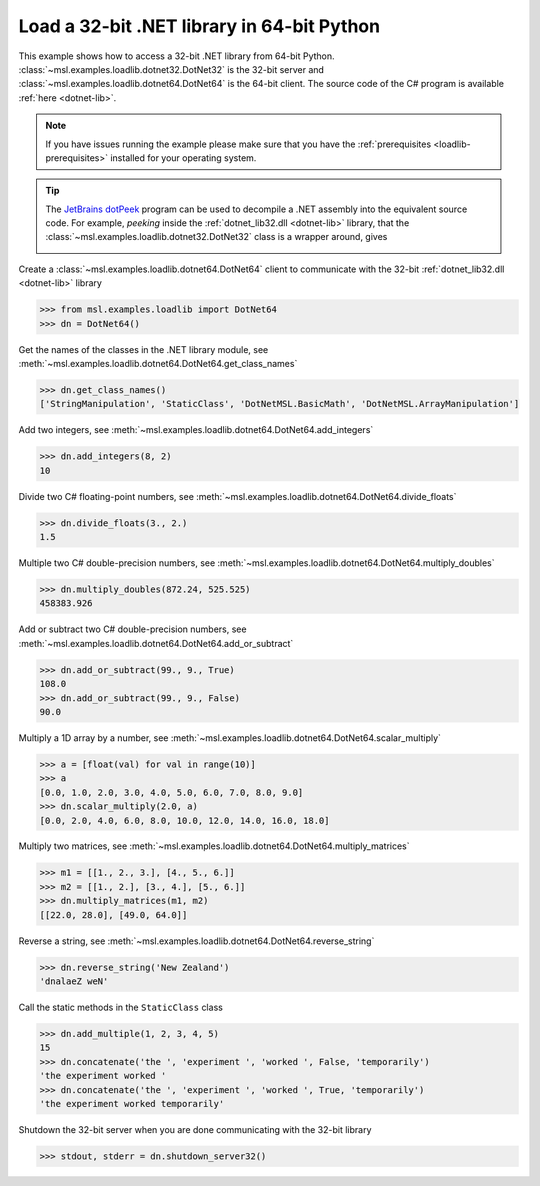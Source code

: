 .. _tutorial_dotnet:

===========================================
Load a 32-bit .NET library in 64-bit Python
===========================================

This example shows how to access a 32-bit .NET library from 64-bit Python.
:class:`~msl.examples.loadlib.dotnet32.DotNet32` is the 32-bit server and
:class:`~msl.examples.loadlib.dotnet64.DotNet64` is the 64-bit client.
The source code of the C# program is available :ref:`here <dotnet-lib>`.

.. note::
   If you have issues running the example please make sure that you have the
   :ref:`prerequisites <loadlib-prerequisites>` installed for your operating system.

.. tip::
   The `JetBrains dotPeek`_ program can be used to decompile a .NET assembly into
   the equivalent source code. For example, *peeking* inside the
   :ref:`dotnet_lib32.dll <dotnet-lib>` library, that the
   :class:`~msl.examples.loadlib.dotnet32.DotNet32` class is a wrapper around, gives

   .. image:: _static/dotpeek_lib.png

Create a :class:`~msl.examples.loadlib.dotnet64.DotNet64` client to communicate
with the 32-bit :ref:`dotnet_lib32.dll <dotnet-lib>` library

.. invisible-code-block: pycon

   >>> SKIP_IF_WINDOWS_GITHUB_ACTIONS()

.. code-block:: pycon

   >>> from msl.examples.loadlib import DotNet64
   >>> dn = DotNet64()

Get the names of the classes in the .NET library module, see
:meth:`~msl.examples.loadlib.dotnet64.DotNet64.get_class_names`

.. code-block:: pycon

   >>> dn.get_class_names()
   ['StringManipulation', 'StaticClass', 'DotNetMSL.BasicMath', 'DotNetMSL.ArrayManipulation']

Add two integers, see :meth:`~msl.examples.loadlib.dotnet64.DotNet64.add_integers`

.. code-block:: pycon

   >>> dn.add_integers(8, 2)
   10

Divide two C# floating-point numbers, see
:meth:`~msl.examples.loadlib.dotnet64.DotNet64.divide_floats`

.. code-block:: pycon

   >>> dn.divide_floats(3., 2.)
   1.5

Multiple two C# double-precision numbers, see
:meth:`~msl.examples.loadlib.dotnet64.DotNet64.multiply_doubles`

.. code-block:: pycon

   >>> dn.multiply_doubles(872.24, 525.525)
   458383.926

Add or subtract two C# double-precision numbers, see
:meth:`~msl.examples.loadlib.dotnet64.DotNet64.add_or_subtract`

.. code-block:: pycon

   >>> dn.add_or_subtract(99., 9., True)
   108.0
   >>> dn.add_or_subtract(99., 9., False)
   90.0

Multiply a 1D array by a number, see
:meth:`~msl.examples.loadlib.dotnet64.DotNet64.scalar_multiply`

.. code-block:: pycon

   >>> a = [float(val) for val in range(10)]
   >>> a
   [0.0, 1.0, 2.0, 3.0, 4.0, 5.0, 6.0, 7.0, 8.0, 9.0]
   >>> dn.scalar_multiply(2.0, a)
   [0.0, 2.0, 4.0, 6.0, 8.0, 10.0, 12.0, 14.0, 16.0, 18.0]

Multiply two matrices, see
:meth:`~msl.examples.loadlib.dotnet64.DotNet64.multiply_matrices`

.. code-block:: pycon

   >>> m1 = [[1., 2., 3.], [4., 5., 6.]]
   >>> m2 = [[1., 2.], [3., 4.], [5., 6.]]
   >>> dn.multiply_matrices(m1, m2)
   [[22.0, 28.0], [49.0, 64.0]]

Reverse a string, see
:meth:`~msl.examples.loadlib.dotnet64.DotNet64.reverse_string`

.. code-block:: pycon

   >>> dn.reverse_string('New Zealand')
   'dnalaeZ weN'

Call the static methods in the ``StaticClass`` class

.. code-block:: pycon

   >>> dn.add_multiple(1, 2, 3, 4, 5)
   15
   >>> dn.concatenate('the ', 'experiment ', 'worked ', False, 'temporarily')
   'the experiment worked '
   >>> dn.concatenate('the ', 'experiment ', 'worked ', True, 'temporarily')
   'the experiment worked temporarily'

Shutdown the 32-bit server when you are done communicating with the 32-bit library

.. code-block:: pycon

   >>> stdout, stderr = dn.shutdown_server32()

.. _JetBrains dotPeek: https://www.jetbrains.com/decompiler/